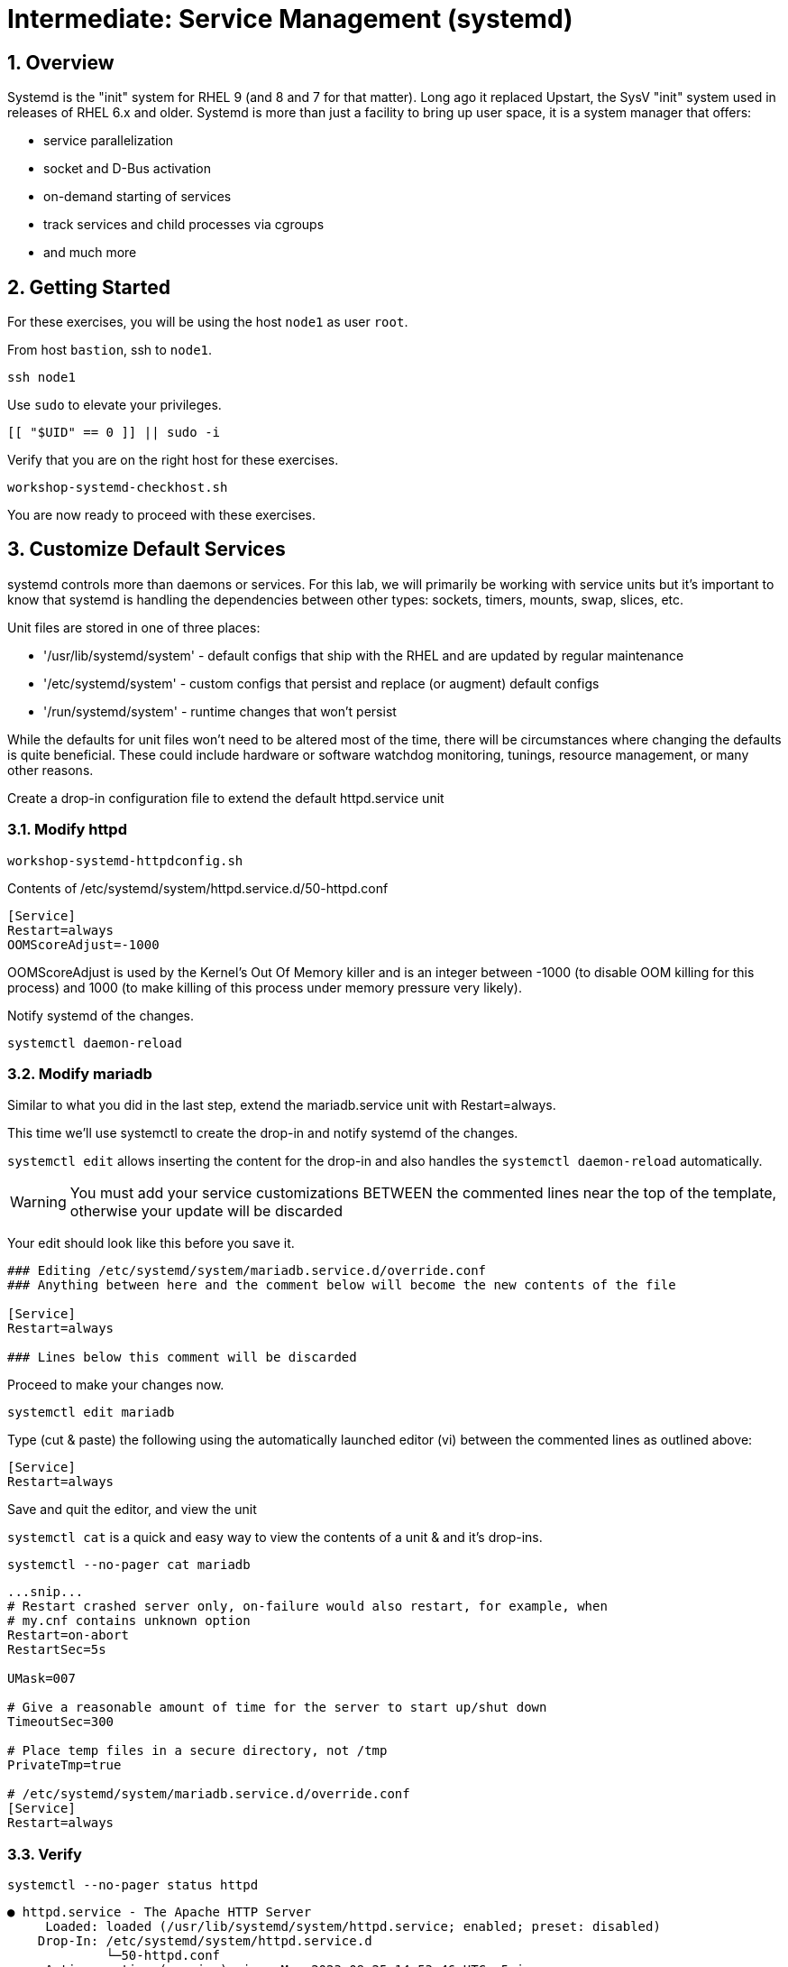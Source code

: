 :sectnums:
:sectnumlevels: 3
:markup-in-source: verbatim,attributes,quotes
ifdef::env-github[]
:tip-caption: :bulb:
:note-caption: :information_source:
:important-caption: :heavy_exclamation_mark:
:caution-caption: :fire:
:warning-caption: :warning:
endif::[]
:format_cmd_exec: source,options="nowrap",subs="{markup-in-source}",role="copy"
:format_cmd_output: bash,options="nowrap",subs="{markup-in-source}"
:format_plain: bash,options="nowrap"
ifeval::["%cloud_provider%" == "ec2"]
:format_cmd_exec: source,options="nowrap",subs="{markup-in-source}",role="execute"
endif::[]



= Intermediate: *Service Management* (systemd)

== Overview

Systemd is the "init" system for RHEL 9 (and 8 and 7 for that matter).  Long ago it replaced Upstart, the SysV "init" system used in releases of RHEL 6.x and older.  Systemd is more than just a facility to bring up user space, it is a system manager that offers:

  * service parallelization
  * socket and D-Bus activation
  * on-demand starting of services
  * track services and child processes via cgroups
  * and much more

== Getting Started

For these exercises, you will be using the host `node1` as user `root`.

From host `bastion`, ssh to `node1`.

[{format_cmd_exec}]
----
ssh node1
----

Use `sudo` to elevate your privileges.

[{format_cmd_exec}]
----
[[ "$UID" == 0 ]] || sudo -i
----

Verify that you are on the right host for these exercises.

[{format_cmd_exec}]
----
workshop-systemd-checkhost.sh
----

You are now ready to proceed with these exercises.


== Customize Default Services

systemd controls more than daemons or services. For this lab, we will primarily be working with service units but it's important to know that systemd is handling the dependencies between other types: sockets, timers, mounts, swap, slices, etc.

Unit files are stored in one of three places:

  * '/usr/lib/systemd/system' - default configs that ship with the RHEL and are updated by regular maintenance
  * '/etc/systemd/system' - custom configs that persist and replace (or augment) default configs
  * '/run/systemd/system' - runtime changes that won't persist

While the defaults for unit files won’t need to be altered most of the time, there will be circumstances where changing the defaults is quite beneficial. These could include hardware or software watchdog monitoring, tunings, resource management, or many other reasons.

Create a drop-in configuration file to extend the default httpd.service unit

=== Modify httpd

[{format_cmd_exec}]
----
workshop-systemd-httpdconfig.sh
----

[{format_cmd_output}]
Contents of /etc/systemd/system/httpd.service.d/50-httpd.conf
----
[Service]
Restart=always
OOMScoreAdjust=-1000
----

OOMScoreAdjust is used by the Kernel's Out Of Memory killer and is an  integer between -1000 (to disable OOM killing for this process) and 1000 (to make killing of this process under memory pressure very likely).  

Notify systemd of the changes.

[{format_cmd_exec}]
----
systemctl daemon-reload
----

=== Modify mariadb

Similar to what you did in the last step, extend the mariadb.service unit with Restart=always. 

This time we'll use systemctl to create the drop-in and notify systemd of the changes.

`systemctl edit` allows inserting the content for the drop-in and also handles the `systemctl daemon-reload` automatically.


WARNING: You must add your service customizations BETWEEN the commented lines near the top of the template, otherwise your update will be discarded


Your edit should look like this before you save it.

[{format_plain}]
----
### Editing /etc/systemd/system/mariadb.service.d/override.conf
### Anything between here and the comment below will become the new contents of the file

[Service]
Restart=always

### Lines below this comment will be discarded
----

Proceed to make your changes now.

[{format_cmd_exec}]
----
systemctl edit mariadb
----

Type (cut & paste) the following using the automatically launched editor (vi) between the commented lines as outlined above:

[source,options="nowrap",subs="{markup-in-source}",role="copy"]
----
[Service]
Restart=always
----

Save and quit the editor, and view the unit

`systemctl cat` is a quick and easy way to view the contents of a unit & and it's drop-ins.

[{format_cmd_exec}]
----
systemctl --no-pager cat mariadb
----

[{format_cmd_output}]
----
...snip...
# Restart crashed server only, on-failure would also restart, for example, when
# my.cnf contains unknown option
Restart=on-abort
RestartSec=5s

UMask=007

# Give a reasonable amount of time for the server to start up/shut down
TimeoutSec=300

# Place temp files in a secure directory, not /tmp
PrivateTmp=true

# /etc/systemd/system/mariadb.service.d/override.conf
[Service]
Restart=always
----

=== Verify

[{format_cmd_exec}]
----
systemctl --no-pager status httpd
----

[{format_cmd_output}]
----
● httpd.service - The Apache HTTP Server
     Loaded: loaded (/usr/lib/systemd/system/httpd.service; enabled; preset: disabled)
    Drop-In: /etc/systemd/system/httpd.service.d
             └─50-httpd.conf
     Active: active (running) since Mon 2023-09-25 14:53:46 UTC; 5min ago
       Docs: man:httpd.service(8)
   Main PID: 36188 (httpd)
     Status: "Total requests: 0; Idle/Busy workers 100/0;Requests/sec: 0; Bytes served/sec:   0 B/sec"
      Tasks: 213 (limit: 22480)
     Memory: 33.3M
        CPU: 336ms
     CGroup: /system.slice/httpd.service
             ├─36188 /usr/sbin/httpd -DFOREGROUND
             ├─36233 /usr/sbin/httpd -DFOREGROUND
             ├─36238 /usr/sbin/httpd -DFOREGROUND
             ├─36239 /usr/sbin/httpd -DFOREGROUND
             └─36252 /usr/sbin/httpd -DFOREGROUND
----

Notice that systemctl status displays that the unit has been extended with a drop-in file.

[{format_cmd_exec}]
----
systemctl --no-pager status mariadb
----

[{format_cmd_output}]
----
● mariadb.service - MariaDB 10.5 database server
     Loaded: loaded (/usr/lib/systemd/system/mariadb.service; enabled; preset: disabled)
    Drop-In: /etc/systemd/system/mariadb.service.d
             └─override.conf
     Active: active (running) since Mon 2023-09-25 14:53:48 UTC; 6min ago
       Docs: man:mariadbd(8)
             https://mariadb.com/kb/en/library/systemd/
   Main PID: 36509 (mariadbd)
     Status: "Taking your SQL requests now..."
      Tasks: 8 (limit: 22480)
     Memory: 73.1M
        CPU: 456ms
     CGroup: /system.slice/mariadb.service
             └─36509 /usr/libexec/mariadbd --basedir=/usr
----



== Conclusion

Hopefully you should now have a fundamental understanding of how services 
are installed, managed and customized on Red Hat Enterprise Linux 9.

Time to finish this unit and return the shell to it's home position.

[{format_cmd_exec}]
----
workshop-finish-exercise.sh
----

== Additional Resources

You can find more information:

    * link:https://access.redhat.com/documentation/en-us/red_hat_enterprise_linux/9/html/configuring_basic_system_settings/introduction-to-systemd_configuring-basic-system-settings[Introduction to systemd]
    

[discrete]
== End of Unit

ifdef::env-github[]
link:../RHEL9-Workshop.adoc#toc[Return to TOC]
endif::[]

////
Always end files with a blank line to avoid include problems.
Verified for RHEL 9.2
////
